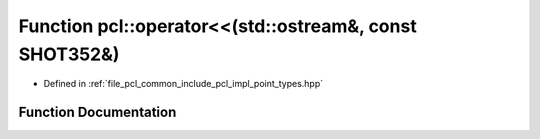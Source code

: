 .. _exhale_function_namespacepcl_1a2b039494767b268e50f0a1bb2976fa48:

Function pcl::operator<<(std::ostream&, const SHOT352&)
=======================================================

- Defined in :ref:`file_pcl_common_include_pcl_impl_point_types.hpp`


Function Documentation
----------------------


.. doxygenfunction:: pcl::operator<<(std::ostream&, const SHOT352&)
